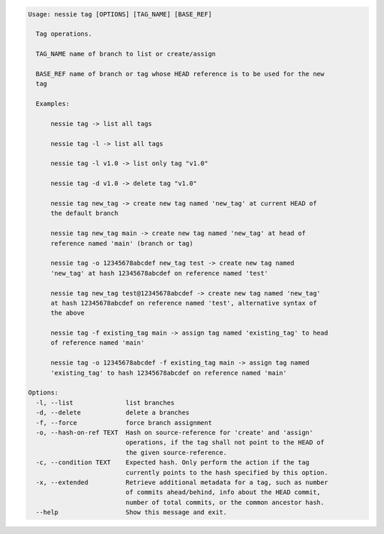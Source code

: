 .. code-block:: bash

   Usage: nessie tag [OPTIONS] [TAG_NAME] [BASE_REF]

     Tag operations.

     TAG_NAME name of branch to list or create/assign

     BASE_REF name of branch or tag whose HEAD reference is to be used for the new
     tag

     Examples:

         nessie tag -> list all tags

         nessie tag -l -> list all tags

         nessie tag -l v1.0 -> list only tag "v1.0"

         nessie tag -d v1.0 -> delete tag "v1.0"

         nessie tag new_tag -> create new tag named 'new_tag' at current HEAD of
         the default branch

         nessie tag new_tag main -> create new tag named 'new_tag' at head of
         reference named 'main' (branch or tag)

         nessie tag -o 12345678abcdef new_tag test -> create new tag named
         'new_tag' at hash 12345678abcdef on reference named 'test'

         nessie tag new_tag test@12345678abcdef -> create new tag named 'new_tag'
         at hash 12345678abcdef on reference named 'test', alternative syntax of
         the above

         nessie tag -f existing_tag main -> assign tag named 'existing_tag' to head
         of reference named 'main'

         nessie tag -o 12345678abcdef -f existing_tag main -> assign tag named
         'existing_tag' to hash 12345678abcdef on reference named 'main'

   Options:
     -l, --list              list branches
     -d, --delete            delete a branches
     -f, --force             force branch assignment
     -o, --hash-on-ref TEXT  Hash on source-reference for 'create' and 'assign'
                             operations, if the tag shall not point to the HEAD of
                             the given source-reference.
     -c, --condition TEXT    Expected hash. Only perform the action if the tag
                             currently points to the hash specified by this option.
     -x, --extended          Retrieve additional metadata for a tag, such as number
                             of commits ahead/behind, info about the HEAD commit,
                             number of total commits, or the common ancestor hash.
     --help                  Show this message and exit.


